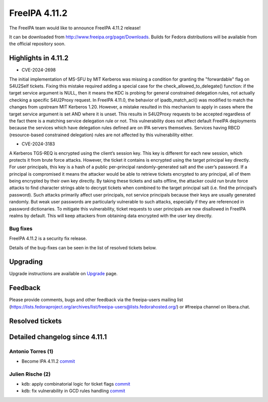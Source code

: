 FreeIPA 4.11.2
==============

.. raw:: mediawiki

   {{ReleaseDate|2024-10-06}}

The FreeIPA team would like to announce FreeIPA 4.11.2 release!

It can be downloaded from http://www.freeipa.org/page/Downloads. Builds
for Fedora distributions will be available from the official repository
soon.

.. _highlights_in_4.11.2:

Highlights in 4.11.2
--------------------

-  CVE-2024-2698

The initial implementation of MS-SFU by MIT Kerberos was missing a
condition for granting the "forwardable" flag on S4U2Self tickets.
Fixing this mistake required adding a special case for the
check_allowed_to_delegate() function: if the target service argument is
NULL, then it means the KDC is probing for general constrained
delegation rules, not actually checking a specific S4U2Proxy request. In
FreeIPA 4.11.0, the behavior of ipadb_match_acl() was modified to match
the changes from upstream MIT Kerberos 1.20. However, a mistake resulted
in this mechanism to apply in cases where the target service argument is
set AND where it is unset. This results in S4U2Proxy requests to be
accepted regardless of the fact there is a matching service delegation
rule or not. This vulnerability does not affect default FreeIPA
deployments because the services which have delegation rules defined are
on IPA servers themselves. Services having RBCD (resource-based
constrained delegation) rules are not affected by this vulnerability
either.

-  CVE-2024-3183

A Kerberos TGS-REQ is encrypted using the client’s session key. This key
is different for each new session, which protects it from brute force
attacks. However, the ticket it contains is encrypted using the target
principal key directly. For user principals, this key is a hash of a
public per-principal randomly-generated salt and the user’s password. If
a principal is compromised it means the attacker would be able to
retrieve tickets encrypted to any principal, all of them being encrypted
by their own key directly. By taking these tickets and salts offline,
the attacker could run brute force attacks to find character strings
able to decrypt tickets when combined to the target principal salt (i.e.
find the principal’s password). Such attacks primarily affect user
principals, not service principals because their keys are usually
generated randomly. But weak user passwords are particularly vulnerable
to such attacks, especially if they are referenced in password
dictionaries. To mitigate this vulnerability, ticket requests to user
principals are now disallowed in FreeIPA realms by default. This will
keep attackers from obtaining data encrypted with the user key directly.


.. _bug_fixes:

Bug fixes
~~~~~~~~~

FreeIPA 4.11.2 is a security fix release.

Details of the bug-fixes can be seen in the list of resolved tickets
below.

Upgrading
---------

Upgrade instructions are available on
`Upgrade <https://www.freeipa.org/page/Upgrade>`__ page.

Feedback
--------

Please provide comments, bugs and other feedback via the freeipa-users
mailing list
(https://lists.fedoraproject.org/archives/list/freeipa-users@lists.fedorahosted.org/)
or #freeipa channel on libera.chat.

.. _resolved_tickets:

Resolved tickets
----------------

.. _detailed_changelog_since_4.11.1:

Detailed changelog since 4.11.1
-------------------------------

.. _antonio_torres_1:

Antonio Torres (1)
~~~~~~~~~~~~~~~~~~

-  Become IPA 4.11.2
   `commit <https://pagure.io/freeipa/c/66fd76a9f36213cb4e2bb41bf44653f15af26d6c>`__

.. _julien_rische_2:

Julien Rische (2)
~~~~~~~~~~~~~~~~~

-  kdb: apply combinatorial logic for ticket flags
   `commit <https://pagure.io/freeipa/c/3793bc6d9b167da65e4718a2681794aba0257fe5>`__
-  kdb: fix vulnerability in GCD rules handling
   `commit <https://pagure.io/freeipa/c/8dac50c0b624b4284ed67d58addcbbb98692675d>`__
